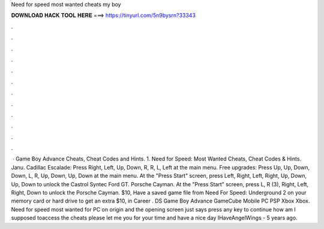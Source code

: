 Need for speed most wanted cheats my boy

𝐃𝐎𝐖𝐍𝐋𝐎𝐀𝐃 𝐇𝐀𝐂𝐊 𝐓𝐎𝐎𝐋 𝐇𝐄𝐑𝐄 ===> https://tinyurl.com/5n9bysrn?33343

.

.

.

.

.

.

.

.

.

.

.

.

 · Game Boy Advance Cheats, Cheat Codes and Hints. 1. Need for Speed: Most Wanted Cheats, Cheat Codes & Hints. Janu. Cadillac Escalade: Press Right, Left, Up, Down, R, R, L, Left at the main menu. Free upgrades: Press Up, Up, Down, Down, L, R, Up, Down, Up, Down at the main menu. At the "Press Start" screen, press Left, Right, Left, Right, Up, Down, Up, Down to unlock the Castrol Syntec Ford GT. Porsche Cayman. At the "Press Start" screen, press L, R (3), Right, Left, Right, Down to unlock the Porsche Cayman. $10, Have a saved game file from Need For Speed: Underground 2 on your memory card or hard drive to get an extra $10, in Career . DS Game Boy Advance GameCube Mobile PC PSP Xbox Xbox. Need for speed most wanted for PC on origin and the opening screen just says press any key to continue how am I supposed toaccess the cheats please let me  you for your time and have a nice day IHaveAngelWings - 5 years ago.